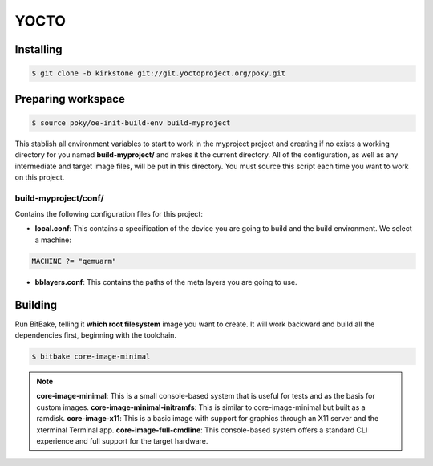 YOCTO
=====

Installing
----------

.. code-block:: console    
    
    $ git clone -b kirkstone git://git.yoctoproject.org/poky.git

Preparing workspace
-------------------

.. code-block:: console
    
    $ source poky/oe-init-build-env build-myproject

This stablish all environment variables to start to work in the myproject project and creating if no exists a working
directory for you named **build-myproject/** and makes it the current directory. All of the configuration, as well as
any intermediate and target image files, will be put in this directory. You must source this script each time you want
to work on this project.

build-myproject/conf/
~~~~~~~~~~~~~~~~~~~~~

Contains the following configuration files for this project:

- **local.conf**: This contains a specification of the device you are going to build and the build environment. We select a machine:

.. code-block:: text

    MACHINE ?= "qemuarm"

- **bblayers.conf**: This contains the paths of the meta layers you are going to use.

Building
--------

Run BitBake, telling it **which root filesystem** image you want to create. It will work backward and build all the dependencies first, beginning with the toolchain.

.. code-block:: console
    
    $ bitbake core-image-minimal

.. note::
    
    **core-image-minimal**: This is a small console-based system that is useful for tests and as the basis for custom images.
    **core-image-minimal-initramfs**: This is similar to core-image-minimal but built as a ramdisk.
    **core-image-x11**: This is a basic image with support for graphics through an X11 server and the xterminal Terminal app.
    **core-image-full-cmdline**: This console-based system offers a standard CLI experience and full support for the target hardware.